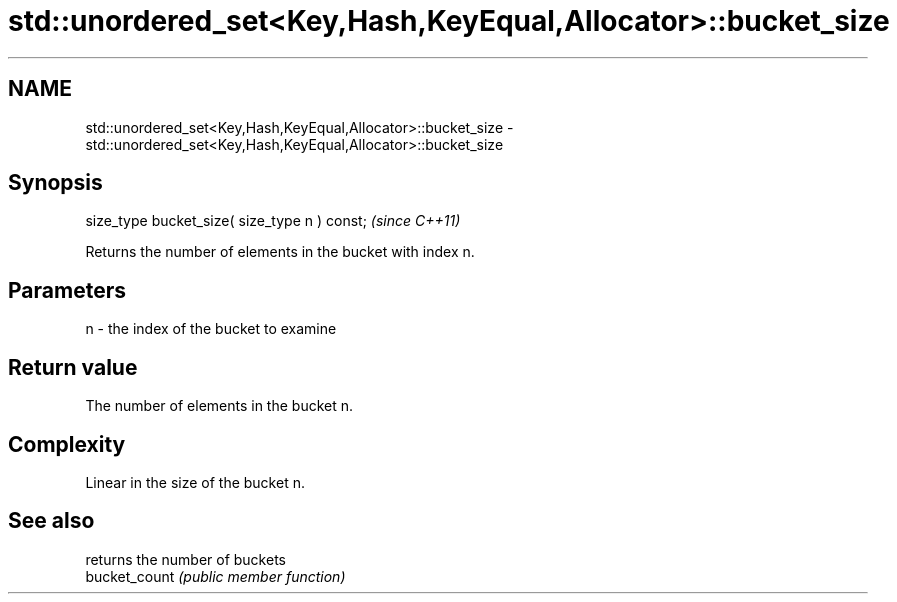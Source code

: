 .TH std::unordered_set<Key,Hash,KeyEqual,Allocator>::bucket_size 3 "2020.03.24" "http://cppreference.com" "C++ Standard Libary"
.SH NAME
std::unordered_set<Key,Hash,KeyEqual,Allocator>::bucket_size \- std::unordered_set<Key,Hash,KeyEqual,Allocator>::bucket_size

.SH Synopsis

  size_type bucket_size( size_type n ) const;  \fI(since C++11)\fP

  Returns the number of elements in the bucket with index n.

.SH Parameters


  n - the index of the bucket to examine


.SH Return value

  The number of elements in the bucket n.

.SH Complexity

  Linear in the size of the bucket n.

.SH See also


               returns the number of buckets
  bucket_count \fI(public member function)\fP




